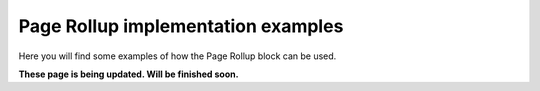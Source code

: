 Page Rollup implementation examples
==============================================

Here you will find some examples of how the Page Rollup block can be used.

**These page is being updated. Will be finished soon.**
